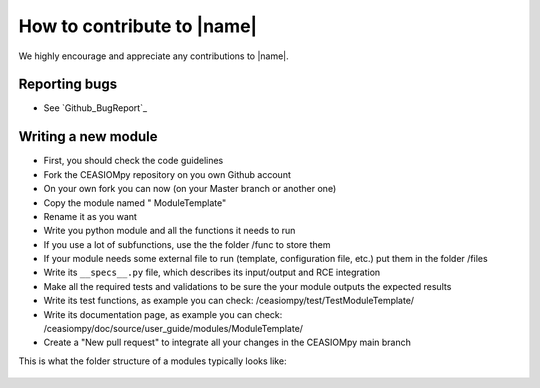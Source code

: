 How to contribute to |name|
===========================

We highly encourage and appreciate any contributions to |name|.

Reporting bugs
--------------

* See `Github_BugReport`_


Writing a new module
--------------------

* First, you should check the code guidelines

* Fork the CEASIOMpy repository on you own Github account

* On your own fork you can now (on your Master branch or another one)

* Copy the module named " ModuleTemplate"

* Rename it as you want

* Write you python module and all the functions it needs to run

* If you use a lot of subfunctions, use the the folder /func to store them

* If your module needs some external file to run (template, configuration file, etc.) put them in the folder /files

* Write its ``__specs__.py`` file, which describes its input/output and RCE integration

* Make all the required tests and validations to be sure the your module outputs the expected results

* Write its test functions, as example you can check: /ceasiompy/test/TestModuleTemplate/

* Write its documentation page, as example you can check: /ceasiompy/doc/source/user_guide/modules/ModuleTemplate/

* Create a "New pull request" to integrate all your changes in the CEASIOMpy main branch


This is what the folder structure of a modules typically looks like:

.. figure:: Modules_dirs.png
    :width: 400 px
    :align: center
    :alt: Module folder structure
